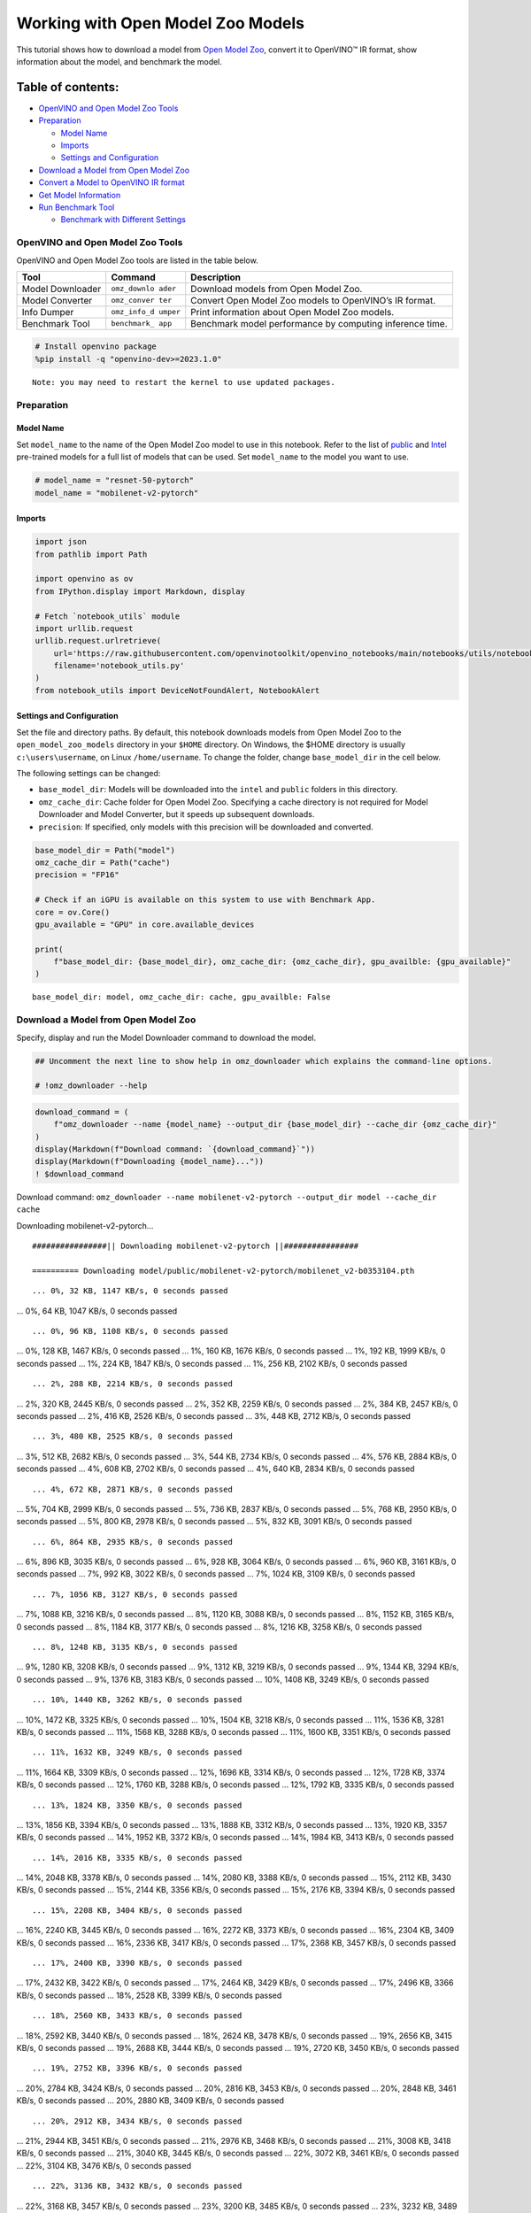 Working with Open Model Zoo Models
==================================

This tutorial shows how to download a model from `Open Model
Zoo <https://github.com/openvinotoolkit/open_model_zoo>`__, convert it
to OpenVINO™ IR format, show information about the model, and benchmark
the model.

Table of contents:
^^^^^^^^^^^^^^^^^^

-  `OpenVINO and Open Model Zoo
   Tools <#openvino-and-open-model-zoo-tools>`__
-  `Preparation <#preparation>`__

   -  `Model Name <#model-name>`__
   -  `Imports <#imports>`__
   -  `Settings and Configuration <#settings-and-configuration>`__

-  `Download a Model from Open Model
   Zoo <#download-a-model-from-open-model-zoo>`__
-  `Convert a Model to OpenVINO IR
   format <#convert-a-model-to-openvino-ir-format>`__
-  `Get Model Information <#get-model-information>`__
-  `Run Benchmark Tool <#run-benchmark-tool>`__

   -  `Benchmark with Different
      Settings <#benchmark-with-different-settings>`__

OpenVINO and Open Model Zoo Tools
---------------------------------



OpenVINO and Open Model Zoo tools are listed in the table below.

+------------+--------------+-----------------------------------------+
| Tool       | Command      | Description                             |
+============+==============+=========================================+
| Model      | ``omz_downlo | Download models from Open Model Zoo.    |
| Downloader | ader``       |                                         |
+------------+--------------+-----------------------------------------+
| Model      | ``omz_conver | Convert Open Model Zoo models to        |
| Converter  | ter``        | OpenVINO’s IR format.                   |
+------------+--------------+-----------------------------------------+
| Info       | ``omz_info_d | Print information about Open Model Zoo  |
| Dumper     | umper``      | models.                                 |
+------------+--------------+-----------------------------------------+
| Benchmark  | ``benchmark_ | Benchmark model performance by          |
| Tool       | app``        | computing inference time.               |
+------------+--------------+-----------------------------------------+

.. code:: ipython3

    # Install openvino package
    %pip install -q "openvino-dev>=2023.1.0"


.. parsed-literal::

    Note: you may need to restart the kernel to use updated packages.


Preparation
-----------



Model Name
~~~~~~~~~~



Set ``model_name`` to the name of the Open Model Zoo model to use in
this notebook. Refer to the list of
`public <https://github.com/openvinotoolkit/open_model_zoo/blob/master/models/public/index.md>`__
and
`Intel <https://github.com/openvinotoolkit/open_model_zoo/blob/master/models/intel/index.md>`__
pre-trained models for a full list of models that can be used. Set
``model_name`` to the model you want to use.

.. code:: ipython3

    # model_name = "resnet-50-pytorch"
    model_name = "mobilenet-v2-pytorch"

Imports
~~~~~~~



.. code:: ipython3

    import json
    from pathlib import Path

    import openvino as ov
    from IPython.display import Markdown, display

    # Fetch `notebook_utils` module
    import urllib.request
    urllib.request.urlretrieve(
        url='https://raw.githubusercontent.com/openvinotoolkit/openvino_notebooks/main/notebooks/utils/notebook_utils.py',
        filename='notebook_utils.py'
    )
    from notebook_utils import DeviceNotFoundAlert, NotebookAlert

Settings and Configuration
~~~~~~~~~~~~~~~~~~~~~~~~~~



Set the file and directory paths. By default, this notebook downloads
models from Open Model Zoo to the ``open_model_zoo_models`` directory in
your ``$HOME`` directory. On Windows, the $HOME directory is usually
``c:\users\username``, on Linux ``/home/username``. To change the
folder, change ``base_model_dir`` in the cell below.

The following settings can be changed:

-  ``base_model_dir``: Models will be downloaded into the ``intel`` and
   ``public`` folders in this directory.
-  ``omz_cache_dir``: Cache folder for Open Model Zoo. Specifying a
   cache directory is not required for Model Downloader and Model
   Converter, but it speeds up subsequent downloads.
-  ``precision``: If specified, only models with this precision will be
   downloaded and converted.

.. code:: ipython3

    base_model_dir = Path("model")
    omz_cache_dir = Path("cache")
    precision = "FP16"

    # Check if an iGPU is available on this system to use with Benchmark App.
    core = ov.Core()
    gpu_available = "GPU" in core.available_devices

    print(
        f"base_model_dir: {base_model_dir}, omz_cache_dir: {omz_cache_dir}, gpu_availble: {gpu_available}"
    )


.. parsed-literal::

    base_model_dir: model, omz_cache_dir: cache, gpu_availble: False


Download a Model from Open Model Zoo
------------------------------------



Specify, display and run the Model Downloader command to download the
model.

.. code:: ipython3

    ## Uncomment the next line to show help in omz_downloader which explains the command-line options.

    # !omz_downloader --help

.. code:: ipython3

    download_command = (
        f"omz_downloader --name {model_name} --output_dir {base_model_dir} --cache_dir {omz_cache_dir}"
    )
    display(Markdown(f"Download command: `{download_command}`"))
    display(Markdown(f"Downloading {model_name}..."))
    ! $download_command



Download command:
``omz_downloader --name mobilenet-v2-pytorch --output_dir model --cache_dir cache``



Downloading mobilenet-v2-pytorch…


.. parsed-literal::

    ################|| Downloading mobilenet-v2-pytorch ||################

    ========== Downloading model/public/mobilenet-v2-pytorch/mobilenet_v2-b0353104.pth


.. parsed-literal::

    ... 0%, 32 KB, 1147 KB/s, 0 seconds passed
... 0%, 64 KB, 1047 KB/s, 0 seconds passed

.. parsed-literal::

    ... 0%, 96 KB, 1108 KB/s, 0 seconds passed
... 0%, 128 KB, 1467 KB/s, 0 seconds passed
... 1%, 160 KB, 1676 KB/s, 0 seconds passed
... 1%, 192 KB, 1999 KB/s, 0 seconds passed
... 1%, 224 KB, 1847 KB/s, 0 seconds passed
... 1%, 256 KB, 2102 KB/s, 0 seconds passed

.. parsed-literal::

    ... 2%, 288 KB, 2214 KB/s, 0 seconds passed
... 2%, 320 KB, 2445 KB/s, 0 seconds passed
... 2%, 352 KB, 2259 KB/s, 0 seconds passed
... 2%, 384 KB, 2457 KB/s, 0 seconds passed
... 2%, 416 KB, 2526 KB/s, 0 seconds passed
... 3%, 448 KB, 2712 KB/s, 0 seconds passed

.. parsed-literal::

    ... 3%, 480 KB, 2525 KB/s, 0 seconds passed
... 3%, 512 KB, 2682 KB/s, 0 seconds passed
... 3%, 544 KB, 2734 KB/s, 0 seconds passed
... 4%, 576 KB, 2884 KB/s, 0 seconds passed
... 4%, 608 KB, 2702 KB/s, 0 seconds passed
... 4%, 640 KB, 2834 KB/s, 0 seconds passed

.. parsed-literal::

    ... 4%, 672 KB, 2871 KB/s, 0 seconds passed
... 5%, 704 KB, 2999 KB/s, 0 seconds passed
... 5%, 736 KB, 2837 KB/s, 0 seconds passed
... 5%, 768 KB, 2950 KB/s, 0 seconds passed
... 5%, 800 KB, 2978 KB/s, 0 seconds passed
... 5%, 832 KB, 3091 KB/s, 0 seconds passed

.. parsed-literal::

    ... 6%, 864 KB, 2935 KB/s, 0 seconds passed
... 6%, 896 KB, 3035 KB/s, 0 seconds passed
... 6%, 928 KB, 3064 KB/s, 0 seconds passed
... 6%, 960 KB, 3161 KB/s, 0 seconds passed
... 7%, 992 KB, 3022 KB/s, 0 seconds passed
... 7%, 1024 KB, 3109 KB/s, 0 seconds passed

.. parsed-literal::

    ... 7%, 1056 KB, 3127 KB/s, 0 seconds passed
... 7%, 1088 KB, 3216 KB/s, 0 seconds passed
... 8%, 1120 KB, 3088 KB/s, 0 seconds passed
... 8%, 1152 KB, 3165 KB/s, 0 seconds passed
... 8%, 1184 KB, 3177 KB/s, 0 seconds passed
... 8%, 1216 KB, 3258 KB/s, 0 seconds passed

.. parsed-literal::

    ... 8%, 1248 KB, 3135 KB/s, 0 seconds passed
... 9%, 1280 KB, 3208 KB/s, 0 seconds passed
... 9%, 1312 KB, 3219 KB/s, 0 seconds passed
... 9%, 1344 KB, 3294 KB/s, 0 seconds passed
... 9%, 1376 KB, 3183 KB/s, 0 seconds passed
... 10%, 1408 KB, 3249 KB/s, 0 seconds passed

.. parsed-literal::

    ... 10%, 1440 KB, 3262 KB/s, 0 seconds passed
... 10%, 1472 KB, 3325 KB/s, 0 seconds passed
... 10%, 1504 KB, 3218 KB/s, 0 seconds passed
... 11%, 1536 KB, 3281 KB/s, 0 seconds passed
... 11%, 1568 KB, 3288 KB/s, 0 seconds passed
... 11%, 1600 KB, 3351 KB/s, 0 seconds passed

.. parsed-literal::

    ... 11%, 1632 KB, 3249 KB/s, 0 seconds passed
... 11%, 1664 KB, 3309 KB/s, 0 seconds passed
... 12%, 1696 KB, 3314 KB/s, 0 seconds passed
... 12%, 1728 KB, 3374 KB/s, 0 seconds passed
... 12%, 1760 KB, 3288 KB/s, 0 seconds passed
... 12%, 1792 KB, 3335 KB/s, 0 seconds passed

.. parsed-literal::

    ... 13%, 1824 KB, 3350 KB/s, 0 seconds passed
... 13%, 1856 KB, 3394 KB/s, 0 seconds passed
... 13%, 1888 KB, 3312 KB/s, 0 seconds passed
... 13%, 1920 KB, 3357 KB/s, 0 seconds passed
... 14%, 1952 KB, 3372 KB/s, 0 seconds passed
... 14%, 1984 KB, 3413 KB/s, 0 seconds passed

.. parsed-literal::

    ... 14%, 2016 KB, 3335 KB/s, 0 seconds passed
... 14%, 2048 KB, 3378 KB/s, 0 seconds passed
... 14%, 2080 KB, 3388 KB/s, 0 seconds passed
... 15%, 2112 KB, 3430 KB/s, 0 seconds passed
... 15%, 2144 KB, 3356 KB/s, 0 seconds passed
... 15%, 2176 KB, 3394 KB/s, 0 seconds passed

.. parsed-literal::

    ... 15%, 2208 KB, 3404 KB/s, 0 seconds passed
... 16%, 2240 KB, 3445 KB/s, 0 seconds passed
... 16%, 2272 KB, 3373 KB/s, 0 seconds passed
... 16%, 2304 KB, 3409 KB/s, 0 seconds passed
... 16%, 2336 KB, 3417 KB/s, 0 seconds passed
... 17%, 2368 KB, 3457 KB/s, 0 seconds passed

.. parsed-literal::

    ... 17%, 2400 KB, 3390 KB/s, 0 seconds passed
... 17%, 2432 KB, 3422 KB/s, 0 seconds passed
... 17%, 2464 KB, 3429 KB/s, 0 seconds passed
... 17%, 2496 KB, 3366 KB/s, 0 seconds passed
... 18%, 2528 KB, 3399 KB/s, 0 seconds passed

.. parsed-literal::

    ... 18%, 2560 KB, 3433 KB/s, 0 seconds passed
... 18%, 2592 KB, 3440 KB/s, 0 seconds passed
... 18%, 2624 KB, 3478 KB/s, 0 seconds passed
... 19%, 2656 KB, 3415 KB/s, 0 seconds passed
... 19%, 2688 KB, 3444 KB/s, 0 seconds passed
... 19%, 2720 KB, 3450 KB/s, 0 seconds passed

.. parsed-literal::

    ... 19%, 2752 KB, 3396 KB/s, 0 seconds passed
... 20%, 2784 KB, 3424 KB/s, 0 seconds passed
... 20%, 2816 KB, 3453 KB/s, 0 seconds passed
... 20%, 2848 KB, 3461 KB/s, 0 seconds passed
... 20%, 2880 KB, 3409 KB/s, 0 seconds passed

.. parsed-literal::

    ... 20%, 2912 KB, 3434 KB/s, 0 seconds passed
... 21%, 2944 KB, 3451 KB/s, 0 seconds passed
... 21%, 2976 KB, 3468 KB/s, 0 seconds passed
... 21%, 3008 KB, 3418 KB/s, 0 seconds passed
... 21%, 3040 KB, 3445 KB/s, 0 seconds passed
... 22%, 3072 KB, 3461 KB/s, 0 seconds passed
... 22%, 3104 KB, 3476 KB/s, 0 seconds passed

.. parsed-literal::

    ... 22%, 3136 KB, 3432 KB/s, 0 seconds passed
... 22%, 3168 KB, 3457 KB/s, 0 seconds passed
... 23%, 3200 KB, 3485 KB/s, 0 seconds passed
... 23%, 3232 KB, 3489 KB/s, 0 seconds passed
... 23%, 3264 KB, 3442 KB/s, 0 seconds passed

.. parsed-literal::

    ... 23%, 3296 KB, 3465 KB/s, 0 seconds passed
... 23%, 3328 KB, 3493 KB/s, 0 seconds passed
... 24%, 3360 KB, 3497 KB/s, 0 seconds passed
... 24%, 3392 KB, 3452 KB/s, 0 seconds passed
... 24%, 3424 KB, 3475 KB/s, 0 seconds passed
... 24%, 3456 KB, 3501 KB/s, 0 seconds passed
... 25%, 3488 KB, 3503 KB/s, 0 seconds passed

.. parsed-literal::

    ... 25%, 3520 KB, 3460 KB/s, 1 seconds passed
... 25%, 3552 KB, 3479 KB/s, 1 seconds passed
... 25%, 3584 KB, 3506 KB/s, 1 seconds passed
... 26%, 3616 KB, 3508 KB/s, 1 seconds passed

.. parsed-literal::

    ... 26%, 3648 KB, 3466 KB/s, 1 seconds passed
... 26%, 3680 KB, 3485 KB/s, 1 seconds passed
... 26%, 3712 KB, 3512 KB/s, 1 seconds passed
... 26%, 3744 KB, 3515 KB/s, 1 seconds passed
... 27%, 3776 KB, 3474 KB/s, 1 seconds passed
... 27%, 3808 KB, 3495 KB/s, 1 seconds passed
... 27%, 3840 KB, 3519 KB/s, 1 seconds passed
... 27%, 3872 KB, 3522 KB/s, 1 seconds passed

.. parsed-literal::

    ... 28%, 3904 KB, 3481 KB/s, 1 seconds passed
... 28%, 3936 KB, 3502 KB/s, 1 seconds passed
... 28%, 3968 KB, 3525 KB/s, 1 seconds passed
... 28%, 4000 KB, 3527 KB/s, 1 seconds passed

.. parsed-literal::

    ... 29%, 4032 KB, 3491 KB/s, 1 seconds passed
... 29%, 4064 KB, 3508 KB/s, 1 seconds passed
... 29%, 4096 KB, 3531 KB/s, 1 seconds passed
... 29%, 4128 KB, 3532 KB/s, 1 seconds passed
... 29%, 4160 KB, 3497 KB/s, 1 seconds passed
... 30%, 4192 KB, 3515 KB/s, 1 seconds passed
... 30%, 4224 KB, 3536 KB/s, 1 seconds passed
... 30%, 4256 KB, 3537 KB/s, 1 seconds passed

.. parsed-literal::

    ... 30%, 4288 KB, 3498 KB/s, 1 seconds passed
... 31%, 4320 KB, 3515 KB/s, 1 seconds passed
... 31%, 4352 KB, 3529 KB/s, 1 seconds passed
... 31%, 4384 KB, 3539 KB/s, 1 seconds passed

.. parsed-literal::

    ... 31%, 4416 KB, 3505 KB/s, 1 seconds passed
... 32%, 4448 KB, 3522 KB/s, 1 seconds passed
... 32%, 4480 KB, 3535 KB/s, 1 seconds passed
... 32%, 4512 KB, 3544 KB/s, 1 seconds passed
... 32%, 4544 KB, 3511 KB/s, 1 seconds passed
... 32%, 4576 KB, 3527 KB/s, 1 seconds passed
... 33%, 4608 KB, 3549 KB/s, 1 seconds passed
... 33%, 4640 KB, 3548 KB/s, 1 seconds passed

.. parsed-literal::

    ... 33%, 4672 KB, 3517 KB/s, 1 seconds passed
... 33%, 4704 KB, 3533 KB/s, 1 seconds passed
... 34%, 4736 KB, 3545 KB/s, 1 seconds passed
... 34%, 4768 KB, 3553 KB/s, 1 seconds passed

.. parsed-literal::

    ... 34%, 4800 KB, 3522 KB/s, 1 seconds passed
... 34%, 4832 KB, 3537 KB/s, 1 seconds passed
... 35%, 4864 KB, 3550 KB/s, 1 seconds passed
... 35%, 4896 KB, 3557 KB/s, 1 seconds passed
... 35%, 4928 KB, 3525 KB/s, 1 seconds passed
... 35%, 4960 KB, 3539 KB/s, 1 seconds passed
... 35%, 4992 KB, 3553 KB/s, 1 seconds passed
... 36%, 5024 KB, 3561 KB/s, 1 seconds passed

.. parsed-literal::

    ... 36%, 5056 KB, 3532 KB/s, 1 seconds passed
... 36%, 5088 KB, 3546 KB/s, 1 seconds passed
... 36%, 5120 KB, 3558 KB/s, 1 seconds passed
... 37%, 5152 KB, 3564 KB/s, 1 seconds passed

.. parsed-literal::

    ... 37%, 5184 KB, 3534 KB/s, 1 seconds passed
... 37%, 5216 KB, 3546 KB/s, 1 seconds passed
... 37%, 5248 KB, 3559 KB/s, 1 seconds passed
... 38%, 5280 KB, 3566 KB/s, 1 seconds passed
... 38%, 5312 KB, 3536 KB/s, 1 seconds passed
... 38%, 5344 KB, 3549 KB/s, 1 seconds passed
... 38%, 5376 KB, 3563 KB/s, 1 seconds passed

.. parsed-literal::

    ... 38%, 5408 KB, 3570 KB/s, 1 seconds passed
... 39%, 5440 KB, 3540 KB/s, 1 seconds passed
... 39%, 5472 KB, 3554 KB/s, 1 seconds passed
... 39%, 5504 KB, 3565 KB/s, 1 seconds passed
... 39%, 5536 KB, 3573 KB/s, 1 seconds passed

.. parsed-literal::

    ... 40%, 5568 KB, 3543 KB/s, 1 seconds passed
... 40%, 5600 KB, 3557 KB/s, 1 seconds passed
... 40%, 5632 KB, 3567 KB/s, 1 seconds passed
... 40%, 5664 KB, 3575 KB/s, 1 seconds passed
... 41%, 5696 KB, 3545 KB/s, 1 seconds passed
... 41%, 5728 KB, 3560 KB/s, 1 seconds passed
... 41%, 5760 KB, 3570 KB/s, 1 seconds passed

.. parsed-literal::

    ... 41%, 5792 KB, 3577 KB/s, 1 seconds passed
... 41%, 5824 KB, 3548 KB/s, 1 seconds passed
... 42%, 5856 KB, 3561 KB/s, 1 seconds passed
... 42%, 5888 KB, 3572 KB/s, 1 seconds passed
... 42%, 5920 KB, 3579 KB/s, 1 seconds passed

.. parsed-literal::

    ... 42%, 5952 KB, 3551 KB/s, 1 seconds passed
... 43%, 5984 KB, 3564 KB/s, 1 seconds passed
... 43%, 6016 KB, 3574 KB/s, 1 seconds passed
... 43%, 6048 KB, 3582 KB/s, 1 seconds passed
... 43%, 6080 KB, 3555 KB/s, 1 seconds passed
... 44%, 6112 KB, 3568 KB/s, 1 seconds passed
... 44%, 6144 KB, 3577 KB/s, 1 seconds passed

.. parsed-literal::

    ... 44%, 6176 KB, 3585 KB/s, 1 seconds passed
... 44%, 6208 KB, 3558 KB/s, 1 seconds passed
... 44%, 6240 KB, 3570 KB/s, 1 seconds passed
... 45%, 6272 KB, 3580 KB/s, 1 seconds passed
... 45%, 6304 KB, 3587 KB/s, 1 seconds passed

.. parsed-literal::

    ... 45%, 6336 KB, 3561 KB/s, 1 seconds passed
... 45%, 6368 KB, 3574 KB/s, 1 seconds passed
... 46%, 6400 KB, 3582 KB/s, 1 seconds passed
... 46%, 6432 KB, 3589 KB/s, 1 seconds passed
... 46%, 6464 KB, 3562 KB/s, 1 seconds passed
... 46%, 6496 KB, 3575 KB/s, 1 seconds passed
... 47%, 6528 KB, 3585 KB/s, 1 seconds passed

.. parsed-literal::

    ... 47%, 6560 KB, 3593 KB/s, 1 seconds passed
... 47%, 6592 KB, 3567 KB/s, 1 seconds passed
... 47%, 6624 KB, 3579 KB/s, 1 seconds passed
... 47%, 6656 KB, 3588 KB/s, 1 seconds passed
... 48%, 6688 KB, 3593 KB/s, 1 seconds passed

.. parsed-literal::

    ... 48%, 6720 KB, 3567 KB/s, 1 seconds passed
... 48%, 6752 KB, 3581 KB/s, 1 seconds passed
... 48%, 6784 KB, 3590 KB/s, 1 seconds passed
... 49%, 6816 KB, 3597 KB/s, 1 seconds passed
... 49%, 6848 KB, 3572 KB/s, 1 seconds passed
... 49%, 6880 KB, 3583 KB/s, 1 seconds passed
... 49%, 6912 KB, 3592 KB/s, 1 seconds passed

.. parsed-literal::

    ... 50%, 6944 KB, 3599 KB/s, 1 seconds passed
... 50%, 6976 KB, 3574 KB/s, 1 seconds passed
... 50%, 7008 KB, 3585 KB/s, 1 seconds passed
... 50%, 7040 KB, 3593 KB/s, 1 seconds passed
... 50%, 7072 KB, 3600 KB/s, 1 seconds passed

.. parsed-literal::

    ... 51%, 7104 KB, 3575 KB/s, 1 seconds passed
... 51%, 7136 KB, 3586 KB/s, 1 seconds passed
... 51%, 7168 KB, 3595 KB/s, 1 seconds passed
... 51%, 7200 KB, 3602 KB/s, 1 seconds passed
... 52%, 7232 KB, 3579 KB/s, 2 seconds passed
... 52%, 7264 KB, 3590 KB/s, 2 seconds passed
... 52%, 7296 KB, 3598 KB/s, 2 seconds passed

.. parsed-literal::

    ... 52%, 7328 KB, 3604 KB/s, 2 seconds passed
... 53%, 7360 KB, 3579 KB/s, 2 seconds passed
... 53%, 7392 KB, 3591 KB/s, 2 seconds passed
... 53%, 7424 KB, 3599 KB/s, 2 seconds passed

.. parsed-literal::

    ... 53%, 7456 KB, 3573 KB/s, 2 seconds passed
... 53%, 7488 KB, 3580 KB/s, 2 seconds passed
... 54%, 7520 KB, 3591 KB/s, 2 seconds passed
... 54%, 7552 KB, 3599 KB/s, 2 seconds passed
... 54%, 7584 KB, 3574 KB/s, 2 seconds passed
... 54%, 7616 KB, 3581 KB/s, 2 seconds passed
... 55%, 7648 KB, 3593 KB/s, 2 seconds passed

.. parsed-literal::

    ... 55%, 7680 KB, 3598 KB/s, 2 seconds passed
... 55%, 7712 KB, 3575 KB/s, 2 seconds passed
... 55%, 7744 KB, 3583 KB/s, 2 seconds passed
... 56%, 7776 KB, 3593 KB/s, 2 seconds passed
... 56%, 7808 KB, 3598 KB/s, 2 seconds passed

.. parsed-literal::

    ... 56%, 7840 KB, 3577 KB/s, 2 seconds passed
... 56%, 7872 KB, 3584 KB/s, 2 seconds passed
... 56%, 7904 KB, 3595 KB/s, 2 seconds passed
... 57%, 7936 KB, 3600 KB/s, 2 seconds passed
... 57%, 7968 KB, 3578 KB/s, 2 seconds passed
... 57%, 8000 KB, 3586 KB/s, 2 seconds passed
... 57%, 8032 KB, 3597 KB/s, 2 seconds passed

.. parsed-literal::

    ... 58%, 8064 KB, 3601 KB/s, 2 seconds passed
... 58%, 8096 KB, 3579 KB/s, 2 seconds passed
... 58%, 8128 KB, 3588 KB/s, 2 seconds passed
... 58%, 8160 KB, 3598 KB/s, 2 seconds passed
... 59%, 8192 KB, 3602 KB/s, 2 seconds passed

.. parsed-literal::

    ... 59%, 8224 KB, 3581 KB/s, 2 seconds passed
... 59%, 8256 KB, 3589 KB/s, 2 seconds passed
... 59%, 8288 KB, 3599 KB/s, 2 seconds passed
... 59%, 8320 KB, 3604 KB/s, 2 seconds passed
... 60%, 8352 KB, 3582 KB/s, 2 seconds passed
... 60%, 8384 KB, 3591 KB/s, 2 seconds passed

.. parsed-literal::

    ... 60%, 8416 KB, 3602 KB/s, 2 seconds passed
... 60%, 8448 KB, 3605 KB/s, 2 seconds passed
... 61%, 8480 KB, 3584 KB/s, 2 seconds passed
... 61%, 8512 KB, 3594 KB/s, 2 seconds passed
... 61%, 8544 KB, 3604 KB/s, 2 seconds passed
... 61%, 8576 KB, 3611 KB/s, 2 seconds passed

.. parsed-literal::

    ... 62%, 8608 KB, 3588 KB/s, 2 seconds passed
... 62%, 8640 KB, 3596 KB/s, 2 seconds passed
... 62%, 8672 KB, 3606 KB/s, 2 seconds passed
... 62%, 8704 KB, 3613 KB/s, 2 seconds passed
... 62%, 8736 KB, 3589 KB/s, 2 seconds passed
... 63%, 8768 KB, 3599 KB/s, 2 seconds passed

.. parsed-literal::

    ... 63%, 8800 KB, 3607 KB/s, 2 seconds passed
... 63%, 8832 KB, 3615 KB/s, 2 seconds passed
... 63%, 8864 KB, 3594 KB/s, 2 seconds passed
... 64%, 8896 KB, 3600 KB/s, 2 seconds passed
... 64%, 8928 KB, 3608 KB/s, 2 seconds passed
... 64%, 8960 KB, 3616 KB/s, 2 seconds passed

.. parsed-literal::

    ... 64%, 8992 KB, 3596 KB/s, 2 seconds passed
... 65%, 9024 KB, 3600 KB/s, 2 seconds passed
... 65%, 9056 KB, 3609 KB/s, 2 seconds passed
... 65%, 9088 KB, 3617 KB/s, 2 seconds passed
... 65%, 9120 KB, 3594 KB/s, 2 seconds passed

.. parsed-literal::

    ... 65%, 9152 KB, 3601 KB/s, 2 seconds passed
... 66%, 9184 KB, 3610 KB/s, 2 seconds passed
... 66%, 9216 KB, 3613 KB/s, 2 seconds passed
... 66%, 9248 KB, 3593 KB/s, 2 seconds passed
... 66%, 9280 KB, 3601 KB/s, 2 seconds passed
... 67%, 9312 KB, 3611 KB/s, 2 seconds passed
... 67%, 9344 KB, 3613 KB/s, 2 seconds passed

.. parsed-literal::

    ... 67%, 9376 KB, 3595 KB/s, 2 seconds passed
... 67%, 9408 KB, 3603 KB/s, 2 seconds passed
... 68%, 9440 KB, 3612 KB/s, 2 seconds passed
... 68%, 9472 KB, 3616 KB/s, 2 seconds passed
... 68%, 9504 KB, 3596 KB/s, 2 seconds passed

.. parsed-literal::

    ... 68%, 9536 KB, 3605 KB/s, 2 seconds passed
... 68%, 9568 KB, 3613 KB/s, 2 seconds passed
... 69%, 9600 KB, 3617 KB/s, 2 seconds passed
... 69%, 9632 KB, 3597 KB/s, 2 seconds passed
... 69%, 9664 KB, 3605 KB/s, 2 seconds passed
... 69%, 9696 KB, 3614 KB/s, 2 seconds passed
... 70%, 9728 KB, 3618 KB/s, 2 seconds passed

.. parsed-literal::

    ... 70%, 9760 KB, 3598 KB/s, 2 seconds passed
... 70%, 9792 KB, 3606 KB/s, 2 seconds passed
... 70%, 9824 KB, 3614 KB/s, 2 seconds passed
... 71%, 9856 KB, 3619 KB/s, 2 seconds passed

.. parsed-literal::

    ... 71%, 9888 KB, 3599 KB/s, 2 seconds passed
... 71%, 9920 KB, 3607 KB/s, 2 seconds passed
... 71%, 9952 KB, 3615 KB/s, 2 seconds passed
... 71%, 9984 KB, 3620 KB/s, 2 seconds passed
... 72%, 10016 KB, 3601 KB/s, 2 seconds passed
... 72%, 10048 KB, 3608 KB/s, 2 seconds passed
... 72%, 10080 KB, 3617 KB/s, 2 seconds passed
... 72%, 10112 KB, 3621 KB/s, 2 seconds passed

.. parsed-literal::

    ... 73%, 10144 KB, 3602 KB/s, 2 seconds passed
... 73%, 10176 KB, 3609 KB/s, 2 seconds passed
... 73%, 10208 KB, 3617 KB/s, 2 seconds passed
... 73%, 10240 KB, 3622 KB/s, 2 seconds passed

.. parsed-literal::

    ... 74%, 10272 KB, 3602 KB/s, 2 seconds passed
... 74%, 10304 KB, 3610 KB/s, 2 seconds passed
... 74%, 10336 KB, 3617 KB/s, 2 seconds passed
... 74%, 10368 KB, 3623 KB/s, 2 seconds passed
... 74%, 10400 KB, 3603 KB/s, 2 seconds passed
... 75%, 10432 KB, 3610 KB/s, 2 seconds passed
... 75%, 10464 KB, 3619 KB/s, 2 seconds passed
... 75%, 10496 KB, 3623 KB/s, 2 seconds passed

.. parsed-literal::

    ... 75%, 10528 KB, 3605 KB/s, 2 seconds passed
... 76%, 10560 KB, 3611 KB/s, 2 seconds passed
... 76%, 10592 KB, 3620 KB/s, 2 seconds passed
... 76%, 10624 KB, 3624 KB/s, 2 seconds passed

.. parsed-literal::

    ... 76%, 10656 KB, 3605 KB/s, 2 seconds passed
... 77%, 10688 KB, 3611 KB/s, 2 seconds passed
... 77%, 10720 KB, 3620 KB/s, 2 seconds passed
... 77%, 10752 KB, 3624 KB/s, 2 seconds passed
... 77%, 10784 KB, 3606 KB/s, 2 seconds passed
... 77%, 10816 KB, 3613 KB/s, 2 seconds passed
... 78%, 10848 KB, 3621 KB/s, 2 seconds passed
... 78%, 10880 KB, 3627 KB/s, 2 seconds passed

.. parsed-literal::

    ... 78%, 10912 KB, 3609 KB/s, 3 seconds passed
... 78%, 10944 KB, 3615 KB/s, 3 seconds passed
... 79%, 10976 KB, 3623 KB/s, 3 seconds passed
... 79%, 11008 KB, 3628 KB/s, 3 seconds passed

.. parsed-literal::

    ... 79%, 11040 KB, 3609 KB/s, 3 seconds passed
... 79%, 11072 KB, 3615 KB/s, 3 seconds passed
... 80%, 11104 KB, 3624 KB/s, 3 seconds passed
... 80%, 11136 KB, 3629 KB/s, 3 seconds passed
... 80%, 11168 KB, 3611 KB/s, 3 seconds passed
... 80%, 11200 KB, 3617 KB/s, 3 seconds passed
... 80%, 11232 KB, 3625 KB/s, 3 seconds passed
... 81%, 11264 KB, 3630 KB/s, 3 seconds passed

.. parsed-literal::

    ... 81%, 11296 KB, 3612 KB/s, 3 seconds passed
... 81%, 11328 KB, 3618 KB/s, 3 seconds passed
... 81%, 11360 KB, 3626 KB/s, 3 seconds passed
... 82%, 11392 KB, 3629 KB/s, 3 seconds passed

.. parsed-literal::

    ... 82%, 11424 KB, 3611 KB/s, 3 seconds passed
... 82%, 11456 KB, 3617 KB/s, 3 seconds passed
... 82%, 11488 KB, 3626 KB/s, 3 seconds passed
... 82%, 11520 KB, 3610 KB/s, 3 seconds passed
... 83%, 11552 KB, 3612 KB/s, 3 seconds passed
... 83%, 11584 KB, 3618 KB/s, 3 seconds passed
... 83%, 11616 KB, 3626 KB/s, 3 seconds passed

.. parsed-literal::

    ... 83%, 11648 KB, 3611 KB/s, 3 seconds passed
... 84%, 11680 KB, 3613 KB/s, 3 seconds passed
... 84%, 11712 KB, 3618 KB/s, 3 seconds passed
... 84%, 11744 KB, 3627 KB/s, 3 seconds passed
... 84%, 11776 KB, 3612 KB/s, 3 seconds passed

.. parsed-literal::

    ... 85%, 11808 KB, 3613 KB/s, 3 seconds passed
... 85%, 11840 KB, 3620 KB/s, 3 seconds passed
... 85%, 11872 KB, 3628 KB/s, 3 seconds passed
... 85%, 11904 KB, 3610 KB/s, 3 seconds passed
... 85%, 11936 KB, 3614 KB/s, 3 seconds passed
... 86%, 11968 KB, 3620 KB/s, 3 seconds passed
... 86%, 12000 KB, 3629 KB/s, 3 seconds passed

.. parsed-literal::

    ... 86%, 12032 KB, 3610 KB/s, 3 seconds passed
... 86%, 12064 KB, 3615 KB/s, 3 seconds passed
... 87%, 12096 KB, 3621 KB/s, 3 seconds passed
... 87%, 12128 KB, 3630 KB/s, 3 seconds passed

.. parsed-literal::

    ... 87%, 12160 KB, 3611 KB/s, 3 seconds passed
... 87%, 12192 KB, 3612 KB/s, 3 seconds passed
... 88%, 12224 KB, 3621 KB/s, 3 seconds passed
... 88%, 12256 KB, 3630 KB/s, 3 seconds passed
... 88%, 12288 KB, 3612 KB/s, 3 seconds passed
... 88%, 12320 KB, 3614 KB/s, 3 seconds passed
... 88%, 12352 KB, 3622 KB/s, 3 seconds passed
... 89%, 12384 KB, 3631 KB/s, 3 seconds passed

.. parsed-literal::

    ... 89%, 12416 KB, 3617 KB/s, 3 seconds passed
... 89%, 12448 KB, 3618 KB/s, 3 seconds passed
... 89%, 12480 KB, 3623 KB/s, 3 seconds passed
... 90%, 12512 KB, 3632 KB/s, 3 seconds passed

.. parsed-literal::

    ... 90%, 12544 KB, 3618 KB/s, 3 seconds passed
... 90%, 12576 KB, 3615 KB/s, 3 seconds passed
... 90%, 12608 KB, 3624 KB/s, 3 seconds passed
... 91%, 12640 KB, 3632 KB/s, 3 seconds passed
... 91%, 12672 KB, 3619 KB/s, 3 seconds passed
... 91%, 12704 KB, 3619 KB/s, 3 seconds passed
... 91%, 12736 KB, 3624 KB/s, 3 seconds passed
... 91%, 12768 KB, 3633 KB/s, 3 seconds passed

.. parsed-literal::

    ... 92%, 12800 KB, 3616 KB/s, 3 seconds passed
... 92%, 12832 KB, 3620 KB/s, 3 seconds passed
... 92%, 12864 KB, 3625 KB/s, 3 seconds passed
... 92%, 12896 KB, 3633 KB/s, 3 seconds passed

.. parsed-literal::

    ... 93%, 12928 KB, 3617 KB/s, 3 seconds passed
... 93%, 12960 KB, 3621 KB/s, 3 seconds passed
... 93%, 12992 KB, 3626 KB/s, 3 seconds passed
... 93%, 13024 KB, 3634 KB/s, 3 seconds passed
... 94%, 13056 KB, 3618 KB/s, 3 seconds passed
... 94%, 13088 KB, 3622 KB/s, 3 seconds passed
... 94%, 13120 KB, 3627 KB/s, 3 seconds passed
... 94%, 13152 KB, 3634 KB/s, 3 seconds passed

.. parsed-literal::

    ... 94%, 13184 KB, 3619 KB/s, 3 seconds passed
... 95%, 13216 KB, 3622 KB/s, 3 seconds passed
... 95%, 13248 KB, 3628 KB/s, 3 seconds passed
... 95%, 13280 KB, 3635 KB/s, 3 seconds passed

.. parsed-literal::

    ... 95%, 13312 KB, 3620 KB/s, 3 seconds passed
... 96%, 13344 KB, 3623 KB/s, 3 seconds passed
... 96%, 13376 KB, 3628 KB/s, 3 seconds passed
... 96%, 13408 KB, 3636 KB/s, 3 seconds passed
... 96%, 13440 KB, 3620 KB/s, 3 seconds passed
... 97%, 13472 KB, 3624 KB/s, 3 seconds passed

.. parsed-literal::

    ... 97%, 13504 KB, 3628 KB/s, 3 seconds passed
... 97%, 13536 KB, 3636 KB/s, 3 seconds passed
... 97%, 13568 KB, 3621 KB/s, 3 seconds passed
... 97%, 13600 KB, 3625 KB/s, 3 seconds passed
... 98%, 13632 KB, 3629 KB/s, 3 seconds passed
... 98%, 13664 KB, 3637 KB/s, 3 seconds passed

.. parsed-literal::

    ... 98%, 13696 KB, 3622 KB/s, 3 seconds passed
... 98%, 13728 KB, 3625 KB/s, 3 seconds passed
... 99%, 13760 KB, 3629 KB/s, 3 seconds passed
... 99%, 13792 KB, 3637 KB/s, 3 seconds passed
... 99%, 13824 KB, 3623 KB/s, 3 seconds passed
... 99%, 13856 KB, 3623 KB/s, 3 seconds passed

.. parsed-literal::

    ... 100%, 13879 KB, 3629 KB/s, 3 seconds passed




Convert a Model to OpenVINO IR format
-------------------------------------



Specify, display and run the Model Converter command to convert the
model to OpenVINO IR format. Model conversion may take a while. The
output of the Model Converter command will be displayed. When the
conversion is successful, the last lines of the output will include:
``[ SUCCESS ] Generated IR version 11 model.`` For downloaded models
that are already in OpenVINO IR format, conversion will be skipped.

.. code:: ipython3

    ## Uncomment the next line to show Help in omz_converter which explains the command-line options.

    # !omz_converter --help

.. code:: ipython3

    convert_command = f"omz_converter --name {model_name} --precisions {precision} --download_dir {base_model_dir} --output_dir {base_model_dir}"
    display(Markdown(f"Convert command: `{convert_command}`"))
    display(Markdown(f"Converting {model_name}..."))

    ! $convert_command



Convert command:
``omz_converter --name mobilenet-v2-pytorch --precisions FP16 --download_dir model --output_dir model``



Converting mobilenet-v2-pytorch…


.. parsed-literal::

    ========== Converting mobilenet-v2-pytorch to ONNX
    Conversion to ONNX command: /opt/home/k8sworker/ci-ai/cibuilds/ov-notebook/OVNotebookOps-609/.workspace/scm/ov-notebook/.venv/bin/python -- /opt/home/k8sworker/ci-ai/cibuilds/ov-notebook/OVNotebookOps-609/.workspace/scm/ov-notebook/.venv/lib/python3.8/site-packages/openvino/model_zoo/internal_scripts/pytorch_to_onnx.py --model-name=mobilenet_v2 --weights=model/public/mobilenet-v2-pytorch/mobilenet_v2-b0353104.pth --import-module=torchvision.models --input-shape=1,3,224,224 --output-file=model/public/mobilenet-v2-pytorch/mobilenet-v2.onnx --input-names=data --output-names=prob



.. parsed-literal::

    ONNX check passed successfully.


.. parsed-literal::


    ========== Converting mobilenet-v2-pytorch to IR (FP16)
    Conversion command: /opt/home/k8sworker/ci-ai/cibuilds/ov-notebook/OVNotebookOps-609/.workspace/scm/ov-notebook/.venv/bin/python -- /opt/home/k8sworker/ci-ai/cibuilds/ov-notebook/OVNotebookOps-609/.workspace/scm/ov-notebook/.venv/bin/mo --framework=onnx --output_dir=model/public/mobilenet-v2-pytorch/FP16 --model_name=mobilenet-v2-pytorch --input=data '--mean_values=data[123.675,116.28,103.53]' '--scale_values=data[58.624,57.12,57.375]' --reverse_input_channels --output=prob --input_model=model/public/mobilenet-v2-pytorch/mobilenet-v2.onnx '--layout=data(NCHW)' '--input_shape=[1, 3, 224, 224]' --compress_to_fp16=True



.. parsed-literal::

    [ INFO ] Generated IR will be compressed to FP16. If you get lower accuracy, please consider disabling compression explicitly by adding argument --compress_to_fp16=False.
    Find more information about compression to FP16 at https://docs.openvino.ai/2023.0/openvino_docs_MO_DG_FP16_Compression.html
    [ INFO ] The model was converted to IR v11, the latest model format that corresponds to the source DL framework input/output format. While IR v11 is backwards compatible with OpenVINO Inference Engine API v1.0, please use API v2.0 (as of 2022.1) to take advantage of the latest improvements in IR v11.
    Find more information about API v2.0 and IR v11 at https://docs.openvino.ai/2023.0/openvino_2_0_transition_guide.html
    [ INFO ] MO command line tool is considered as the legacy conversion API as of OpenVINO 2023.2 release. Please use OpenVINO Model Converter (OVC). OVC represents a lightweight alternative of MO and provides simplified model conversion API.
    Find more information about transition from MO to OVC at https://docs.openvino.ai/2023.2/openvino_docs_OV_Converter_UG_prepare_model_convert_model_MO_OVC_transition.html
    [ SUCCESS ] Generated IR version 11 model.
    [ SUCCESS ] XML file: /opt/home/k8sworker/ci-ai/cibuilds/ov-notebook/OVNotebookOps-609/.workspace/scm/ov-notebook/notebooks/104-model-tools/model/public/mobilenet-v2-pytorch/FP16/mobilenet-v2-pytorch.xml
    [ SUCCESS ] BIN file: /opt/home/k8sworker/ci-ai/cibuilds/ov-notebook/OVNotebookOps-609/.workspace/scm/ov-notebook/notebooks/104-model-tools/model/public/mobilenet-v2-pytorch/FP16/mobilenet-v2-pytorch.bin




Get Model Information
---------------------



The Info Dumper prints the following information for Open Model Zoo
models:

-  Model name
-  Description
-  Framework that was used to train the model
-  License URL
-  Precisions supported by the model
-  Subdirectory: the location of the downloaded model
-  Task type

This information can be shown by running
``omz_info_dumper --name model_name`` in a terminal. The information can
also be parsed and used in scripts.

In the next cell, run Info Dumper and use ``json`` to load the
information in a dictionary.

.. code:: ipython3

    model_info_output = %sx omz_info_dumper --name $model_name
    model_info = json.loads(model_info_output.get_nlstr())

    if len(model_info) > 1:
        NotebookAlert(
            f"There are multiple IR files for the {model_name} model. The first model in the "
            "omz_info_dumper output will be used for benchmarking. Change "
            "`selected_model_info` in the cell below to select a different model from the list.",
            "warning",
        )

    model_info




.. parsed-literal::

    [{'name': 'mobilenet-v2-pytorch',
      'composite_model_name': None,
      'description': 'MobileNet V2 is image classification model pre-trained on ImageNet dataset. This is a PyTorch* implementation of MobileNetV2 architecture as described in the paper "Inverted Residuals and Linear Bottlenecks: Mobile Networks for Classification, Detection and Segmentation" <https://arxiv.org/abs/1801.04381>.\nThe model input is a blob that consists of a single image of "1, 3, 224, 224" in "RGB" order.\nThe model output is typical object classifier for the 1000 different classifications matching with those in the ImageNet database.',
      'framework': 'pytorch',
      'license_url': 'https://raw.githubusercontent.com/pytorch/vision/master/LICENSE',
      'accuracy_config': '/opt/home/k8sworker/ci-ai/cibuilds/ov-notebook/OVNotebookOps-609/.workspace/scm/ov-notebook/.venv/lib/python3.8/site-packages/openvino/model_zoo/models/public/mobilenet-v2-pytorch/accuracy-check.yml',
      'model_config': '/opt/home/k8sworker/ci-ai/cibuilds/ov-notebook/OVNotebookOps-609/.workspace/scm/ov-notebook/.venv/lib/python3.8/site-packages/openvino/model_zoo/models/public/mobilenet-v2-pytorch/model.yml',
      'precisions': ['FP16', 'FP32'],
      'quantization_output_precisions': ['FP16-INT8', 'FP32-INT8'],
      'subdirectory': 'public/mobilenet-v2-pytorch',
      'task_type': 'classification',
      'input_info': [{'name': 'data',
        'shape': [1, 3, 224, 224],
        'layout': 'NCHW'}],
      'model_stages': []}]



Having information of the model in a JSON file enables extraction of the
path to the model directory, and building the path to the OpenVINO IR
file.

.. code:: ipython3

    selected_model_info = model_info[0]
    model_path = (
        base_model_dir
        / Path(selected_model_info["subdirectory"])
        / Path(f"{precision}/{selected_model_info['name']}.xml")
    )
    print(model_path, "exists:", model_path.exists())


.. parsed-literal::

    model/public/mobilenet-v2-pytorch/FP16/mobilenet-v2-pytorch.xml exists: True


Run Benchmark Tool
------------------



By default, Benchmark Tool runs inference for 60 seconds in asynchronous
mode on CPU. It returns inference speed as latency (milliseconds per
image) and throughput values (frames per second).

.. code:: ipython3

    ## Uncomment the next line to show Help in benchmark_app which explains the command-line options.
    # !benchmark_app --help

.. code:: ipython3

    benchmark_command = f"benchmark_app -m {model_path} -t 15"
    display(Markdown(f"Benchmark command: `{benchmark_command}`"))
    display(Markdown(f"Benchmarking {model_name} on CPU with async inference for 15 seconds..."))

    ! $benchmark_command



Benchmark command:
``benchmark_app -m model/public/mobilenet-v2-pytorch/FP16/mobilenet-v2-pytorch.xml -t 15``



Benchmarking mobilenet-v2-pytorch on CPU with async inference for 15
seconds…


.. parsed-literal::

    [Step 1/11] Parsing and validating input arguments
    [ INFO ] Parsing input parameters
    [Step 2/11] Loading OpenVINO Runtime
    [ INFO ] OpenVINO:
    [ INFO ] Build ................................. 2023.3.0-13775-ceeafaf64f3-releases/2023/3
    [ INFO ]
    [ INFO ] Device info:


.. parsed-literal::

    [ INFO ] CPU
    [ INFO ] Build ................................. 2023.3.0-13775-ceeafaf64f3-releases/2023/3
    [ INFO ]
    [ INFO ]
    [Step 3/11] Setting device configuration
    [ WARNING ] Performance hint was not explicitly specified in command line. Device(CPU) performance hint will be set to PerformanceMode.THROUGHPUT.
    [Step 4/11] Reading model files
    [ INFO ] Loading model files
    [ INFO ] Read model took 28.83 ms
    [ INFO ] Original model I/O parameters:
    [ INFO ] Model inputs:
    [ INFO ]     data (node: data) : f32 / [N,C,H,W] / [1,3,224,224]
    [ INFO ] Model outputs:
    [ INFO ]     prob (node: prob) : f32 / [...] / [1,1000]
    [Step 5/11] Resizing model to match image sizes and given batch
    [ INFO ] Model batch size: 1
    [Step 6/11] Configuring input of the model
    [ INFO ] Model inputs:
    [ INFO ]     data (node: data) : u8 / [N,C,H,W] / [1,3,224,224]
    [ INFO ] Model outputs:
    [ INFO ]     prob (node: prob) : f32 / [...] / [1,1000]
    [Step 7/11] Loading the model to the device


.. parsed-literal::

    [ INFO ] Compile model took 135.30 ms
    [Step 8/11] Querying optimal runtime parameters
    [ INFO ] Model:
    [ INFO ]   NETWORK_NAME: main_graph
    [ INFO ]   OPTIMAL_NUMBER_OF_INFER_REQUESTS: 6
    [ INFO ]   NUM_STREAMS: 6
    [ INFO ]   AFFINITY: Affinity.CORE
    [ INFO ]   INFERENCE_NUM_THREADS: 24
    [ INFO ]   PERF_COUNT: NO
    [ INFO ]   INFERENCE_PRECISION_HINT: <Type: 'float32'>
    [ INFO ]   PERFORMANCE_HINT: THROUGHPUT
    [ INFO ]   EXECUTION_MODE_HINT: ExecutionMode.PERFORMANCE
    [ INFO ]   PERFORMANCE_HINT_NUM_REQUESTS: 0
    [ INFO ]   ENABLE_CPU_PINNING: True
    [ INFO ]   SCHEDULING_CORE_TYPE: SchedulingCoreType.ANY_CORE
    [ INFO ]   ENABLE_HYPER_THREADING: True
    [ INFO ]   EXECUTION_DEVICES: ['CPU']
    [ INFO ]   CPU_DENORMALS_OPTIMIZATION: False
    [ INFO ]   CPU_SPARSE_WEIGHTS_DECOMPRESSION_RATE: 1.0
    [Step 9/11] Creating infer requests and preparing input tensors
    [ WARNING ] No input files were given for input 'data'!. This input will be filled with random values!
    [ INFO ] Fill input 'data' with random values
    [Step 10/11] Measuring performance (Start inference asynchronously, 6 inference requests, limits: 15000 ms duration)
    [ INFO ] Benchmarking in inference only mode (inputs filling are not included in measurement loop).
    [ INFO ] First inference took 6.27 ms


.. parsed-literal::

    [Step 11/11] Dumping statistics report


.. parsed-literal::

    [ INFO ] Execution Devices:['CPU']
    [ INFO ] Count:            20346 iterations
    [ INFO ] Duration:         15007.48 ms
    [ INFO ] Latency:
    [ INFO ]    Median:        4.29 ms
    [ INFO ]    Average:       4.30 ms
    [ INFO ]    Min:           2.40 ms
    [ INFO ]    Max:           12.55 ms
    [ INFO ] Throughput:   1355.72 FPS


Benchmark with Different Settings
~~~~~~~~~~~~~~~~~~~~~~~~~~~~~~~~~



The ``benchmark_app`` tool displays logging information that is not
always necessary. A more compact result is achieved when the output is
parsed with ``json``.

The following cells show some examples of ``benchmark_app`` with
different parameters. Below are some useful parameters:

-  ``-d`` A device to use for inference. For example: CPU, GPU, MULTI.
   Default: CPU.
-  ``-t`` Time expressed in number of seconds to run inference. Default:
   60.
-  ``-api`` Use asynchronous (async) or synchronous (sync) inference.
   Default: async.
-  ``-b`` Batch size. Default: 1.

Run ``! benchmark_app --help`` to get an overview of all possible
command-line parameters.

In the next cell, define the ``benchmark_model()`` function that calls
``benchmark_app``. This makes it easy to try different combinations. In
the cell below that, you display available devices on the system.

   **NOTE**: In this notebook, ``benchmark_app`` runs for 15 seconds to
   give a quick indication of performance. For more accurate
   performance, it is recommended to run inference for at least one
   minute by setting the ``t`` parameter to 60 or higher, and run
   ``benchmark_app`` in a terminal/command prompt after closing other
   applications. Copy the **benchmark command** and paste it in a
   command prompt where you have activated the ``openvino_env``
   environment.

.. code:: ipython3

    def benchmark_model(model_xml, device="CPU", seconds=60, api="async", batch=1):
        core = ov.Core()
        model_path = Path(model_xml)
        if ("GPU" in device) and ("GPU" not in core.available_devices):
            DeviceNotFoundAlert("GPU")
        else:
            benchmark_command = f"benchmark_app -m {model_path} -d {device} -t {seconds} -api {api} -b {batch}"
            display(Markdown(f"**Benchmark {model_path.name} with {device} for {seconds} seconds with {api} inference**"))
            display(Markdown(f"Benchmark command: `{benchmark_command}`"))

            benchmark_output = %sx $benchmark_command
            print("command ended")
            benchmark_result = [line for line in benchmark_output
                                if not (line.startswith(r"[") or line.startswith("      ") or line == "")]
            print("\n".join(benchmark_result))

.. code:: ipython3

    core = ov.Core()

    # Show devices available for OpenVINO Runtime
    for device in core.available_devices:
        device_name = core.get_property(device, "FULL_DEVICE_NAME")
        print(f"{device}: {device_name}")


.. parsed-literal::

    CPU: Intel(R) Core(TM) i9-10920X CPU @ 3.50GHz


.. code:: ipython3

    benchmark_model(model_path, device="CPU", seconds=15, api="async")



**Benchmark mobilenet-v2-pytorch.xml with CPU for 15 seconds with async
inference**



Benchmark command:
``benchmark_app -m model/public/mobilenet-v2-pytorch/FP16/mobilenet-v2-pytorch.xml -d CPU -t 15 -api async -b 1``


.. parsed-literal::

    command ended



.. code:: ipython3

    benchmark_model(model_path, device="AUTO", seconds=15, api="async")



**Benchmark mobilenet-v2-pytorch.xml with AUTO for 15 seconds with async
inference**



Benchmark command:
``benchmark_app -m model/public/mobilenet-v2-pytorch/FP16/mobilenet-v2-pytorch.xml -d AUTO -t 15 -api async -b 1``


.. parsed-literal::

    command ended



.. code:: ipython3

    benchmark_model(model_path, device="GPU", seconds=15, api="async")



.. raw:: html

    <div class="alert alert-warning">Running this cell requires a GPU device, which is not available on this system. The following device is available: CPU


.. code:: ipython3

    benchmark_model(model_path, device="MULTI:CPU,GPU", seconds=15, api="async")



.. raw:: html

    <div class="alert alert-warning">Running this cell requires a GPU device, which is not available on this system. The following device is available: CPU


